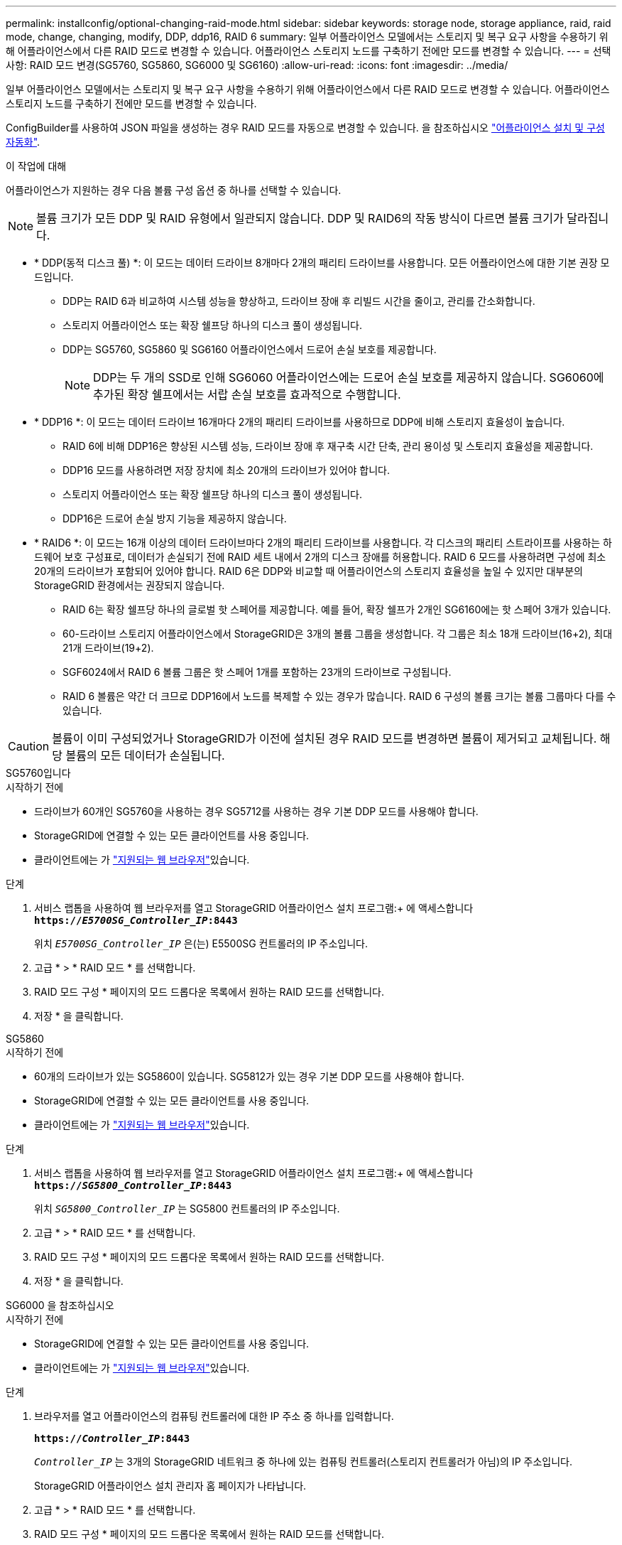 ---
permalink: installconfig/optional-changing-raid-mode.html 
sidebar: sidebar 
keywords: storage node, storage appliance, raid, raid mode, change, changing, modify, DDP, ddp16, RAID 6 
summary: 일부 어플라이언스 모델에서는 스토리지 및 복구 요구 사항을 수용하기 위해 어플라이언스에서 다른 RAID 모드로 변경할 수 있습니다. 어플라이언스 스토리지 노드를 구축하기 전에만 모드를 변경할 수 있습니다. 
---
= 선택 사항: RAID 모드 변경(SG5760, SG5860, SG6000 및 SG6160)
:allow-uri-read: 
:icons: font
:imagesdir: ../media/


[role="lead"]
일부 어플라이언스 모델에서는 스토리지 및 복구 요구 사항을 수용하기 위해 어플라이언스에서 다른 RAID 모드로 변경할 수 있습니다. 어플라이언스 스토리지 노드를 구축하기 전에만 모드를 변경할 수 있습니다.

ConfigBuilder를 사용하여 JSON 파일을 생성하는 경우 RAID 모드를 자동으로 변경할 수 있습니다. 을 참조하십시오 link:automating-appliance-installation-and-configuration.html["어플라이언스 설치 및 구성 자동화"].

.이 작업에 대해
어플라이언스가 지원하는 경우 다음 볼륨 구성 옵션 중 하나를 선택할 수 있습니다.


NOTE: 볼륨 크기가 모든 DDP 및 RAID 유형에서 일관되지 않습니다. DDP 및 RAID6의 작동 방식이 다르면 볼륨 크기가 달라집니다.

* * DDP(동적 디스크 풀) *: 이 모드는 데이터 드라이브 8개마다 2개의 패리티 드라이브를 사용합니다. 모든 어플라이언스에 대한 기본 권장 모드입니다.
+
** DDP는 RAID 6과 비교하여 시스템 성능을 향상하고, 드라이브 장애 후 리빌드 시간을 줄이고, 관리를 간소화합니다.
** 스토리지 어플라이언스 또는 확장 쉘프당 하나의 디스크 풀이 생성됩니다.
** DDP는 SG5760, SG5860 및 SG6160 어플라이언스에서 드로어 손실 보호를 제공합니다.
+

NOTE: DDP는 두 개의 SSD로 인해 SG6060 어플라이언스에는 드로어 손실 보호를 제공하지 않습니다. SG6060에 추가된 확장 쉘프에서는 서랍 손실 보호를 효과적으로 수행합니다.



* * DDP16 *: 이 모드는 데이터 드라이브 16개마다 2개의 패리티 드라이브를 사용하므로 DDP에 비해 스토리지 효율성이 높습니다.
+
** RAID 6에 비해 DDP16은 향상된 시스템 성능, 드라이브 장애 후 재구축 시간 단축, 관리 용이성 및 스토리지 효율성을 제공합니다.
** DDP16 모드를 사용하려면 저장 장치에 최소 20개의 드라이브가 있어야 합니다.
** 스토리지 어플라이언스 또는 확장 쉘프당 하나의 디스크 풀이 생성됩니다.
** DDP16은 드로어 손실 방지 기능을 제공하지 않습니다.


* * RAID6 *: 이 모드는 16개 이상의 데이터 드라이브마다 2개의 패리티 드라이브를 사용합니다. 각 디스크의 패리티 스트라이프를 사용하는 하드웨어 보호 구성표로, 데이터가 손실되기 전에 RAID 세트 내에서 2개의 디스크 장애를 허용합니다. RAID 6 모드를 사용하려면 구성에 최소 20개의 드라이브가 포함되어 있어야 합니다. RAID 6은 DDP와 비교할 때 어플라이언스의 스토리지 효율성을 높일 수 있지만 대부분의 StorageGRID 환경에서는 권장되지 않습니다.
+
** RAID 6는 확장 쉘프당 하나의 글로벌 핫 스페어를 제공합니다. 예를 들어, 확장 쉘프가 2개인 SG6160에는 핫 스페어 3개가 있습니다.
** 60-드라이브 스토리지 어플라이언스에서 StorageGRID은 3개의 볼륨 그룹을 생성합니다. 각 그룹은 최소 18개 드라이브(16+2), 최대 21개 드라이브(19+2).
** SGF6024에서 RAID 6 볼륨 그룹은 핫 스페어 1개를 포함하는 23개의 드라이브로 구성됩니다.
** RAID 6 볼륨은 약간 더 크므로 DDP16에서 노드를 복제할 수 있는 경우가 많습니다. RAID 6 구성의 볼륨 크기는 볼륨 그룹마다 다를 수 있습니다.





CAUTION: 볼륨이 이미 구성되었거나 StorageGRID가 이전에 설치된 경우 RAID 모드를 변경하면 볼륨이 제거되고 교체됩니다. 해당 볼륨의 모든 데이터가 손실됩니다.

[role="tabbed-block"]
====
.SG5760입니다
--
.시작하기 전에
* 드라이브가 60개인 SG5760을 사용하는 경우 SG5712를 사용하는 경우 기본 DDP 모드를 사용해야 합니다.
* StorageGRID에 연결할 수 있는 모든 클라이언트를 사용 중입니다.
* 클라이언트에는 가 https://docs.netapp.com/us-en/storagegrid/admin/web-browser-requirements.html["지원되는 웹 브라우저"^]있습니다.


.단계
. 서비스 랩톱을 사용하여 웹 브라우저를 열고 StorageGRID 어플라이언스 설치 프로그램:+ 에 액세스합니다
`*https://_E5700SG_Controller_IP_:8443*`
+
위치 `_E5700SG_Controller_IP_` 은(는) E5500SG 컨트롤러의 IP 주소입니다.

. 고급 * > * RAID 모드 * 를 선택합니다.
. RAID 모드 구성 * 페이지의 모드 드롭다운 목록에서 원하는 RAID 모드를 선택합니다.
. 저장 * 을 클릭합니다.


--
.SG5860
--
.시작하기 전에
* 60개의 드라이브가 있는 SG5860이 있습니다. SG5812가 있는 경우 기본 DDP 모드를 사용해야 합니다.
* StorageGRID에 연결할 수 있는 모든 클라이언트를 사용 중입니다.
* 클라이언트에는 가 https://docs.netapp.com/us-en/storagegrid/admin/web-browser-requirements.html["지원되는 웹 브라우저"^]있습니다.


.단계
. 서비스 랩톱을 사용하여 웹 브라우저를 열고 StorageGRID 어플라이언스 설치 프로그램:+ 에 액세스합니다
`*https://_SG5800_Controller_IP_:8443*`
+
위치 `_SG5800_Controller_IP_` 는 SG5800 컨트롤러의 IP 주소입니다.

. 고급 * > * RAID 모드 * 를 선택합니다.
. RAID 모드 구성 * 페이지의 모드 드롭다운 목록에서 원하는 RAID 모드를 선택합니다.
. 저장 * 을 클릭합니다.


--
.SG6000 을 참조하십시오
--
.시작하기 전에
* StorageGRID에 연결할 수 있는 모든 클라이언트를 사용 중입니다.
* 클라이언트에는 가  https://docs.netapp.com/us-en/storagegrid/admin/web-browser-requirements.html["지원되는 웹 브라우저"^]있습니다.


.단계
. 브라우저를 열고 어플라이언스의 컴퓨팅 컨트롤러에 대한 IP 주소 중 하나를 입력합니다.
+
`*https://_Controller_IP_:8443*`

+
`_Controller_IP_` 는 3개의 StorageGRID 네트워크 중 하나에 있는 컴퓨팅 컨트롤러(스토리지 컨트롤러가 아님)의 IP 주소입니다.

+
StorageGRID 어플라이언스 설치 관리자 홈 페이지가 나타납니다.

. 고급 * > * RAID 모드 * 를 선택합니다.
. RAID 모드 구성 * 페이지의 모드 드롭다운 목록에서 원하는 RAID 모드를 선택합니다.
. 저장 * 을 클릭합니다.


--
.SG6160
--
.시작하기 전에
* StorageGRID에 연결할 수 있는 모든 클라이언트를 사용 중입니다.
* 클라이언트에는 가  https://docs.netapp.com/us-en/storagegrid/admin/web-browser-requirements.html["지원되는 웹 브라우저"^]있습니다.


.단계
. 브라우저를 열고 어플라이언스의 컴퓨팅 컨트롤러에 대한 IP 주소 중 하나를 입력합니다.
+
`*https://_Controller_IP_:8443*`

+
`_Controller_IP_` 는 3개의 StorageGRID 네트워크 중 하나에 있는 컴퓨팅 컨트롤러(스토리지 컨트롤러가 아님)의 IP 주소입니다.

+
StorageGRID 어플라이언스 설치 관리자 홈 페이지가 나타납니다.

. 고급 * > * RAID 모드 * 를 선택합니다.
. RAID 모드 구성 * 페이지의 모드 드롭다운 목록에서 원하는 RAID 모드를 선택합니다.
. 저장 * 을 클릭합니다.


--
====